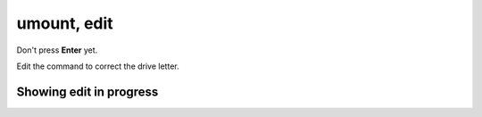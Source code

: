 ============
umount, edit
============

Don't press **Enter** yet.

Edit the command to correct the drive letter.

.. image :: ../images/325.png

Showing edit in progress
------------------------

.. image :: ../images/325_1.png
